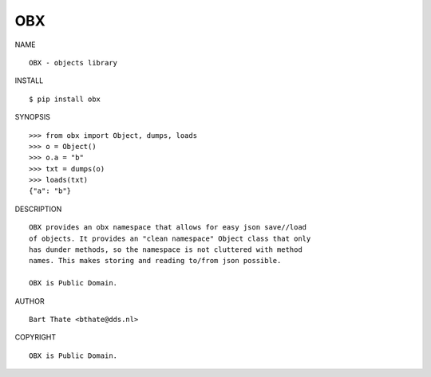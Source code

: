 OBX
###

NAME

::

    OBX - objects library


INSTALL

::

    $ pip install obx


SYNOPSIS

::

    >>> from obx import Object, dumps, loads
    >>> o = Object()
    >>> o.a = "b"
    >>> txt = dumps(o)
    >>> loads(txt)
    {"a": "b"}


DESCRIPTION

::

    OBX provides an obx namespace that allows for easy json save//load
    of objects. It provides an "clean namespace" Object class that only
    has dunder methods, so the namespace is not cluttered with method
    names. This makes storing and reading to/from json possible.

    OBX is Public Domain.


AUTHOR

::

    Bart Thate <bthate@dds.nl>


COPYRIGHT

::

    OBX is Public Domain.
